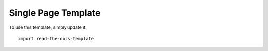 ========
Single Page Template
========

To use this template, simply update it::

	import read-the-docs-template

